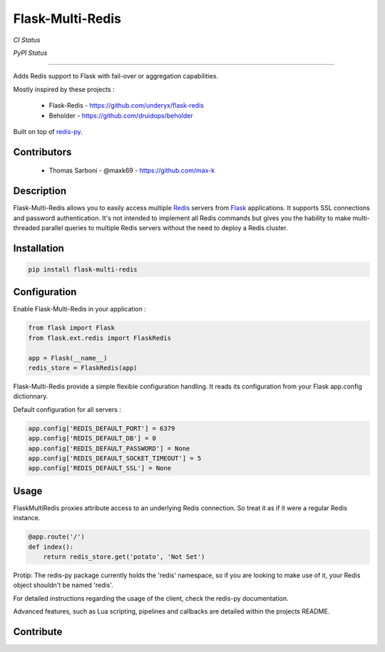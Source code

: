 Flask-Multi-Redis
=================

*CI Status*

.. image:: https://api.travis-ci.org/max-k/flask-multi-redis.svg?branch=master
   :target: https://travis-ci.org/max-k/flask-multi-redis
   :alt: Travis CI Status

.. image:: https://codecov.io/gh/max-k/flask-multi-redis/branch/master/graph/badge.svg
   :target: https://codecov.io/gh/max-k/flask-multi-redis
   :alt: Codecov Coverage Status

.. image:: https://coveralls.io/repos/github/max-k/flask-multi-redis/badge.svg
   :target: https://coveralls.io/github/max-k/flask-multi-redis
   :alt: Coveralls Coverage Status

.. image:: https://api.codacy.com/project/badge/Coverage/aac58b911e074237ab13a029e8a433eb
   :target: https://www.codacy.com/app/max-k/flask-multi-redis/dashboard
   :alt: Codacy Coverage Status

.. image:: https://api.codacy.com/project/badge/Grade/aac58b911e074237ab13a029e8a433eb
   :target: https://www.codacy.com/app/max-k/flask-multi-redis/dashboard
   :alt: Codacy Code Grade

.. image:: https://landscape.io/github/max-k/flask-multi-redis/master/landscape.svg?style=flat
   :target: https://landscape.io/github/max-k/flask-multi-redis
   :alt: Landscape Code Health

*PyPI Status*

.. image:: https://img.shields.io/pypi/v/Flask-Multi-Redis.svg
   :target: https://pypi.python.org/pypi/Flask-Multi-Redis
   :alt: Python Version

.. image:: https://img.shields.io/pypi/implementation/Flask-Multi-Redis.svg
   :target: https://pypi.python.org/pypi/Flask-Multi-Redis
   :alt: Python Implementation

.. image:: https://img.shields.io/pypi/pyversions/Flask-Multi-Redis.svg
   :target: https://pypi.python.org/pypi/Flask-Multi-Redis
   :alt: Release Version

.. image:: https://img.shields.io/badge/license-aGPLv3+%20License-blue.svg
   :target: https://www.gnu.org/licenses/agpl-3.0.html
   :alt: License aGPLv3+

----

Adds Redis support to Flask with fail-over or aggregation capabilities.

Mostly inspired by these projects :

 - Flask-Redis - https://github.com/underyx/flask-redis
 - Beholder - https://github.com/druidops/beholder

Built on top of redis-py_.

Contributors
------------

 - Thomas Sarboni - @maxk69 - https://github.com/max-k

Description
-----------

Flask-Multi-Redis allows you to easily access multiple Redis_ servers from Flask_ applications.
It supports SSL connections and password authentication.
It's not intended to implement all Redis commands but gives you the hability to make multi-threaded
parallel queries to multiple Redis servers without the need to deploy a Redis cluster.

Installation
------------

.. code-block:: bash

    pip install flask-multi-redis

Configuration
-------------

Enable Flask-Multi-Redis in your application :

.. code-block:: python

    from flask import Flask
    from flask.ext.redis import FlaskRedis

    app = Flask(__name__)
    redis_store = FlaskRedis(app)

Flask-Multi-Redis provide a simple flexible configuration handling.
It reads its configuration from your Flask app.config dictionnary.

Default configuration for all servers :

.. code-block:: python

    app.config['REDIS_DEFAULT_PORT'] = 6379
    app.config['REDIS_DEFAULT_DB'] = 0
    app.config['REDIS_DEFAULT_PASSWORD'] = None
    app.config['REDIS_DEFAULT_SOCKET_TIMEOUT'] = 5
    app.config['REDIS_DEFAULT_SSL'] = None

Usage
-----

FlaskMultiRedis proxies attribute access to an underlying Redis connection.
So treat it as if it were a regular Redis instance.

.. code-block:: python

    @app.route('/')
    def index():
        return redis_store.get('potato', 'Not Set')

Protip: The redis-py package currently holds the 'redis' namespace,
so if you are looking to make use of it, your Redis object shouldn't be named 'redis'.

For detailed instructions regarding the usage of the client, check the redis-py documentation.

Advanced features, such as Lua scripting, pipelines and callbacks are detailed within the projects README.

Contribute
----------

.. _Redis: http://redis.io/
.. _Flask: http://flask.pocoo.org/
.. _redis-py: https://github.com/andymccurdy/redis-py
